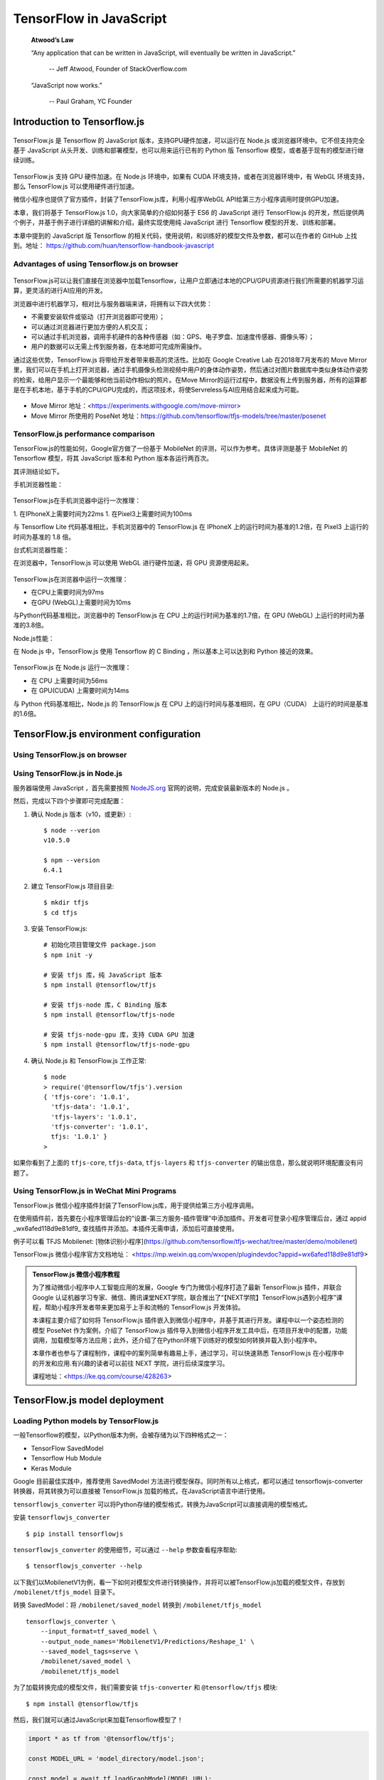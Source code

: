 TensorFlow in JavaScript
========================

    **Atwood’s Law**
     
    “Any application that can be written in JavaScript, will eventually be written in JavaScript.”
     
     -- Jeff Atwood, Founder of StackOverflow.com


    “JavaScript now works.”
     
     -- Paul Graham, YC Founder

Introduction to Tensorflow.js
^^^^^^^^^^^^^^^^^^^^^^^^^^^^^

.. figure:: /_static/image/javascript/tensorflow-js.gif
    :width: 60%
    :align: center

TensorFlow.js 是 Tensorflow 的 JavaScript 版本，支持GPU硬件加速，可以运行在 Node.js 或浏览器环境中。它不但支持完全基于 JavaScript 从头开发、训练和部署模型，也可以用来运行已有的 Python 版 Tensorflow 模型，或者基于现有的模型进行继续训练。

.. figure:: /_static/image/javascript/architecture.gif
    :width: 60%
    :align: center

TensorFlow.js 支持 GPU 硬件加速。在 Node.js 环境中，如果有 CUDA 环境支持，或者在浏览器环境中，有 WebGL 环境支持，那么 TensorFlow.js 可以使用硬件进行加速。

微信小程序也提供了官方插件，封装了TensorFlow.js库，利用小程序WebGL API给第三方小程序调用时提供GPU加速。

本章，我们将基于 TensorFlow.js 1.0，向大家简单的介绍如何基于 ES6 的 JavaScript 进行 TensorFlow.js 的开发，然后提供两个例子，并基于例子进行详细的讲解和介绍，最终实现使用纯 JavaScript 进行 Tensorflow 模型的开发、训练和部署。

本章中提到的 JavaScript 版 Tensorflow 的相关代码，使用说明，和训练好的模型文件及参数，都可以在作者的 GitHub 上找到。地址： https://github.com/huan/tensorflow-handbook-javascript

Advantages of using Tensorflow.js on browser
--------------------------------------------

.. figure:: /_static/image/javascript/chrome-ml.png
    :width: 60%
    :align: center

TensorFlow.js可以让我们直接在浏览器中加载Tensorflow，让用户立即通过本地的CPU/GPU资源进行我们所需要的机器学习运算，更灵活的进行AI应用的开发。

浏览器中进行机器学习，相对比与服务器端来讲，将拥有以下四大优势：

* 不需要安装软件或驱动（打开浏览器即可使用）；
* 可以通过浏览器进行更加方便的人机交互；
* 可以通过手机浏览器，调用手机硬件的各种传感器（如：GPS、电子罗盘、加速度传感器、摄像头等）；
* 用户的数据可以无需上传到服务器，在本地即可完成所需操作。

通过这些优势，TensorFlow.js 将带给开发者带来极高的灵活性。比如在 Google Creative Lab 在2018年7月发布的 Move Mirror 里，我们可以在手机上打开浏览器，通过手机摄像头检测视频中用户的身体动作姿势，然后通过对图片数据库中类似身体动作姿势的检索，给用户显示一个最能够和他当前动作相似的照片。在Move Mirror的运行过程中，数据没有上传到服务器，所有的运算都是在手机本地，基于手机的CPU/GPU完成的，而这项技术，将使Servreless与AI应用结合起来成为可能。

.. figure:: /_static/image/javascript/move-mirror.jpg
    :width: 60%
    :align: center

- Move Mirror 地址：<https://experiments.withgoogle.com/move-mirror>
- Move Mirror 所使用的 PoseNet 地址：https://github.com/tensorflow/tfjs-models/tree/master/posenet

TensorFlow.js performance comparison
------------------------------------

TensorFlow.js的性能如何，Google官方做了一份基于 MobileNet 的评测，可以作为参考。具体评测是基于 MobileNet 的 Tensorflow 模型，将其 JavaScript 版本和 Python 版本各运行两百次。

其评测结论如下。

手机浏览器性能：

.. figure:: /_static/image/javascript/performance-mobile.png
    :width: 60%
    :align: center

TensorFlow.js在手机浏览器中运行一次推理：

1. 在IPhoneX上需要时间为22ms
1. 在Pixel3上需要时间为100ms

与 Tensorflow Lite 代码基准相比，手机浏览器中的 TensorFlow.js 在 IPhoneX 上的运行时间为基准的1.2倍，在 Pixel3 上运行的时间为基准的 1.8 倍。

台式机浏览器性能：

在浏览器中，TensorFlow.js 可以使用 WebGL 进行硬件加速，将 GPU 资源使用起来。

.. figure:: /_static/image/javascript/performance-browser.gif
    :width: 60%
    :align: center

TensorFlow.js在浏览器中运行一次推理：

* 在CPU上需要时间为97ms
* 在GPU (WebGL)上需要时间为10ms

与Python代码基准相比，浏览器中的 TensorFlow.js 在 CPU 上的运行时间为基准的1.7倍，在 GPU (WebGL) 上运行的时间为基准的3.8倍。

Node.js性能：

在 Node.js 中，TensorFlow.js 使用 Tensorflow 的 C Binding ，所以基本上可以达到和 Python 接近的效果。

.. figure:: /_static/image/javascript/performance-node.png
    :width: 60%
    :align: center

TensorFlow.js 在 Node.js 运行一次推理：

* 在 CPU 上需要时间为56ms
* 在 GPU(CUDA) 上需要时间为14ms

与 Python 代码基准相比，Node.js 的 TensorFlow.js 在 CPU 上的运行时间与基准相同，在 GPU（CUDA） 上运行的时间是基准的1.6倍。


TensorFlow.js environment configuration
^^^^^^^^^^^^^^^^^^^^^^^^^^^^^^^^^^^^^^^

Using TensorFlow.js on browser
------------------------------

Using TensorFlow.js in Node.js
------------------------------

服务器端使用 JavaScript ，首先需要按照 `NodeJS.org <https://nodejs.org>`_ 官网的说明，完成安装最新版本的 Node.js 。

然后，完成以下四个步骤即可完成配置：

1. 确认 Node.js 版本（v10，或更新）::

    $ node --verion
    v10.5.0

    $ npm --version
    6.4.1

2. 建立 TensorFlow.js 项目目录::

    $ mkdir tfjs
    $ cd tfjs

3. 安装 TensorFlow.js::

    # 初始化项目管理文件 package.json
    $ npm init -y

    # 安装 tfjs 库，纯 JavaScript 版本
    $ npm install @tensorflow/tfjs 

    # 安装 tfjs-node 库，C Binding 版本
    $ npm install @tensorflow/tfjs-node 

    # 安装 tfjs-node-gpu 库，支持 CUDA GPU 加速
    $ npm install @tensorflow/tfjs-node-gpu

4. 确认 Node.js 和 TensorFlow.js 工作正常::

    $ node
    > require('@tensorflow/tfjs').version
    { 'tfjs-core': '1.0.1',
      'tfjs-data': '1.0.1',
      'tfjs-layers': '1.0.1',
      'tfjs-converter': '1.0.1',
      tfjs: '1.0.1' }
    > 

如果你看到了上面的 ``tfjs-core``, ``tfjs-data``, ``tfjs-layers`` 和 ``tfjs-converter`` 的输出信息，那么就说明环境配置没有问题了。

Using TensorFlow.js in WeChat Mini Programs
-------------------------------------------

TensorFlow.js 微信小程序插件封装了TensorFlow.js库，用于提供给第三方小程序调用。

在使用插件前，首先要在小程序管理后台的“设置-第三方服务-插件管理”中添加插件。开发者可登录小程序管理后台，通过 appid _wx6afed118d9e81df9_ 查找插件并添加。本插件无需申请，添加后可直接使用。

例子可以看 TFJS Mobilenet: [物体识别小程序](https://github.com/tensorflow/tfjs-wechat/tree/master/demo/mobilenet)

TensorFlow.js 微信小程序官方文档地址： <https://mp.weixin.qq.com/wxopen/plugindevdoc?appid=wx6afed118d9e81df9>

.. admonition:: TensorFlow.js 微信小程序教程

    为了推动微信小程序中人工智能应用的发展，Google 专门为微信小程序打造了最新 TensorFlow.js 插件，并联合 Google 认证机器学习专家、微信、腾讯课堂NEXT学院，联合推出了“【NEXT学院】TensorFlow.js遇到小程序”课程，帮助小程序开发者带来更加易于上手和流畅的 TensorFlow.js 开发体验。

    本课程主要介绍了如何将 TensorFlow.js 插件嵌入到微信小程序中，并基于其进行开发。课程中以一个姿态检测的模型 PoseNet 作为案例，介绍了 TensorFlow.js 插件导入到微信小程序开发工具中后，在项目开发中的配置，功能调用，加载模型等方法应用；此外，还介绍了在Python环境下训练好的模型如何转换并载入到小程序中。

    本章作者也参与了课程制作，课程中的案列简单有趣易上手，通过学习，可以快速熟悉 TensorFlow.js 在小程序中的开发和应用.有兴趣的读者可以前往 NEXT 学院，进行后续深度学习。

    课程地址：<https://ke.qq.com/course/428263>


TensorFlow.js model deployment
^^^^^^^^^^^^^^^^^^^^^^^^^^^^^^

Loading Python models by TensorFlow.js
--------------------------------------

一般Tensorflow的模型，以Python版本为例，会被存储为以下四种格式之一：

* TensorFlow SavedModel
* Tensorflow Hub Module
* Keras Module

Google 目前最佳实践中，推荐使用 SavedModel 方法进行模型保存。同时所有以上格式，都可以通过 tensorflowjs-converter 转换器，将其转换为可以直接被 TensorFlow.js 加载的格式，在JavaScript语言中进行使用。

``tensorflowjs_converter`` 可以将Python存储的模型格式，转换为JavaScript可以直接调用的模型格式。

安装 ``tensorflowjs_converter`` ::

    $ pip install tensorflowjs


``tensorflowjs_converter`` 的使用细节，可以通过 ``--help`` 参数查看程序帮助::

    $ tensorflowjs_converter --help

以下我们以MobilenetV1为例，看一下如何对模型文件进行转换操作，并将可以被TensorFlow.js加载的模型文件，存放到 ``/mobilenet/tfjs_model`` 目录下。

转换 SavedModel：将 ``/mobilenet/saved_model`` 转换到 ``/mobilenet/tfjs_model`` ::

    tensorflowjs_converter \
        --input_format=tf_saved_model \
        --output_node_names='MobilenetV1/Predictions/Reshape_1' \
        --saved_model_tags=serve \
        /mobilenet/saved_model \
        /mobilenet/tfjs_model

为了加载转换完成的模型文件，我们需要安装 ``tfjs-converter`` 和 ``@tensorflow/tfjs`` 模块::

    $ npm install @tensorflow/tfjs

然后，我们就可以通过JavaScript来加载Tensorflow模型了！

.. code-block:: javascript

    import * as tf from '@tensorflow/tfjs';

    const MODEL_URL = 'model_directory/model.json';

    const model = await tf.loadGraphModel(MODEL_URL);
    // 对Keras或者tfjs原生的层模型，使用下面的加载函数:
    // const model = await tf.loadLayersModel(MODEL_URL);

    const cat = document.getElementById('cat');
    model.execute(tf.browser.fromPixels(cat))

Using TensorFlow.js model library
---------------------------------

TensorFlow.js 提供了一系列预训练好的模型，方便大家快速的给自己的程序引入人工智能能力。

模型库 GitHub 地址：<https://github.com/tensorflow/tfjs-models>，其中模型分类包括图像识别、语音识别、人体姿态识别、物体识别、文字分类等。

由于这些API默认模型文件都存储在谷歌云上，直接使用会导致中国用户无法直接读取。在程序内使用模型API时要提供 modelUrl 的参数，可以指向谷歌中国的镜像服务器。

谷歌云的base url是 https://storage.googleapis.com， 中国镜像的base url是 https://www.gstaticcnapps.cn 模型的url path是一致的。以 posenet模型为例：

- 谷歌云地址是：**https://storage.googleapis.com**/tfjs-models/savedmodel/posenet/mobilenet/float/050/model-stride16.json
- 中国镜像地址是：**https://www.gstaticcnapps.cn**/tfjs-models/savedmodel/posenet/mobilenet/float/050/model-stride16.json

TensorFlow.js model training
^^^^^^^^^^^^^^^^^^^^^^^^^^^^

与 TensorFlow Serving 和 TensorFlow Lite 不同，TensorFlow.js 不仅支持模型的部署和推断，还支持直接在 TensorFlow.js 中进行模型训练、

在 TensorFlow 基础章节中，我们已经用 Python 实现过，针对某城市在2013年-2017年的房价的任务，通过对该数据进行线性回归，即使用线性模型 :math:`y = ax + b` 来拟合上述数据，此处 :math:`a` 和 :math:`b` 是待求的参数。

下面我们改用 TensorFlow.js 来实现一个 JavaScript 版本。

首先，我们定义数据，进行基本的归一化操作。

.. code-block:: javascript

    import * as tf from '@tensorflow/tfjs'

    const xsRaw = tf.tensor([2013, 2014, 2015, 2016, 2017])
    const ysRaw = tf.tensor([12000, 14000, 15000, 16500, 17500])

    // 归一化
    const xs = xsRaw.sub(xsRaw.min())
                    .div(xsRaw.max().sub(xsRaw.min()))
    const ys = ysRaw.sub(ysRaw.min())
                    .div(ysRaw.max().sub(ysRaw.min()))


接下来，我们来求线性模型中两个参数 ``a`` 和 ``b`` 的值。

使用 ``loss()`` 计算损失；
使用 ``optimizer.minimize()`` 自动更新模型参数。

.. code-block:: javascript

    const a = tf.scalar(Math.random()).variable()
    const b = tf.scalar(Math.random()).variable()

    // y = a * x + b.
    const f = (x: tf.Tensor) => a.mul(x).add(b)
    const loss = (pred: tf.Tensor, label: tf.Tensor) => pred.sub(label).square().mean() as tf.Scalar

    const learningRate = 1e-3
    const optimizer = tf.train.sgd(learningRate)

    // 训练模型
    for (let i = 0; i < 10000; i++) {
       optimizer.minimize(() => loss(f(xs), ys))
    }

    // 预测
    console.log(`a: ${a.dataSync()}, b: ${b.dataSync()}`)
    const preds = f(xs).dataSync() as Float32Array
    const trues = ys.arraySync() as number[]
    preds.forEach((pred, i) => {
       console.log(`x: ${i}, pred: ${pred.toFixed(2)}, true: ${trues[i].toFixed(2)}`)
    })


从下面的输出样例中我们可以看到，已经拟合的比较接近了。

::

    a: 0.9339302778244019, b: 0.08108722418546677
    x: 0, pred: 0.08, true: 0.00
    x: 1, pred: 0.31, true: 0.36
    x: 2, pred: 0.55, true: 0.55
    x: 3, pred: 0.78, true: 0.82
    x: 4, pred: 1.02, true: 1.00

可以直接在浏览器中运行，完整的 HTML 代码如下：

.. code-block:: html

    <html>
      <head>
        <script src="http://unpkg.com/@tensorflow/tfjs/dist/tf.min.js"></script>
        <script>
          const xsRaw = tf.tensor([2013, 2014, 2015, 2016, 2017])
          const ysRaw = tf.tensor([12000, 14000, 15000, 16500, 17500])

          // 归一化
          const xs = xsRaw.sub(xsRaw.min())
                          .div(xsRaw.max().sub(xsRaw.min()))
          const ys = ysRaw.sub(ysRaw.min())
                          .div(ysRaw.max().sub(ysRaw.min()))
          const a = tf.scalar(Math.random()).variable()
          const b = tf.scalar(Math.random()).variable()

          // y = a * x + b.
          const f = (x) => a.mul(x).add(b)
          const loss = (pred, label) => pred.sub(label).square().mean()

          const learningRate = 1e-3
          const optimizer = tf.train.sgd(learningRate)

          // 训练模型
          for (let i = 0; i < 10000; i++) {
             optimizer.minimize(() => loss(f(xs), ys))
          }

          // 预测
          console.log(`a: ${a.dataSync()}, b: ${b.dataSync()}`)
          const preds = f(xs).dataSync()
          const trues = ys.arraySync()
          preds.forEach((pred, i) => {
             console.log(`x: ${i}, pred: ${pred.toFixed(2)}, true: ${trues[i].toFixed(2)}`)
          })
        </script>
      </head>
    </html>